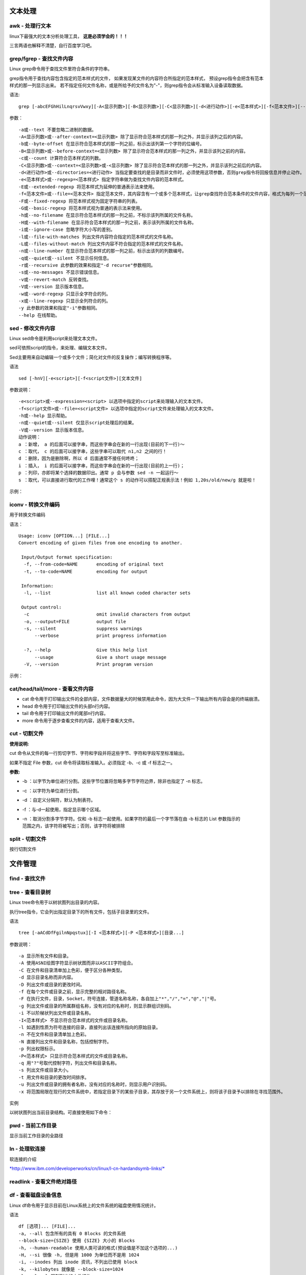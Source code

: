 
文本处理
~~~~~~~~


awk - 处理行文本
^^^^^^^^^^^
linux下最强大的文本分析处理工具， **这是必须学会的！！！**

三言两语也解释不清楚，自行百度学习吧。

.. image:: media/image060.png
    :align: center

grep/fgrep - 查找文件内容
^^^^^^^^^^^^^^^^^^^^^^
Linux grep命令用于查找文件里符合条件的字符串。

grep指令用于查找内容包含指定的范本样式的文件，
如果发现某文件的内容符合所指定的范本样式，
预设grep指令会把含有范本样式的那一列显示出来。
若不指定任何文件名称，或是所给予的文件名为"-"，则grep指令会从标准输入设备读取数据。

语法:
::

    grep [-abcEFGhHilLnqrsvVwxy][-A<显示列数>][-B<显示列数>][-C<显示列数>][-d<进行动作>][-e<范本样式>][-f<范本文件>][--help][范本样式][文件或目录...]

参数：
::

    -a或--text 不要忽略二进制的数据。
    -A<显示列数>或--after-context=<显示列数> 除了显示符合范本样式的那一列之外，并显示该列之后的内容。
    -b或--byte-offset 在显示符合范本样式的那一列之前，标示出该列第一个字符的位编号。
    -B<显示列数>或--before-context=<显示列数> 除了显示符合范本样式的那一列之外，并显示该列之前的内容。
    -c或--count 计算符合范本样式的列数。
    -C<显示列数>或--context=<显示列数>或-<显示列数> 除了显示符合范本样式的那一列之外，并显示该列之前后的内容。
    -d<进行动作>或--directories=<进行动作> 当指定要查找的是目录而非文件时，必须使用这项参数，否则grep指令将回报信息并停止动作。
    -e<范本样式>或--regexp=<范本样式> 指定字符串做为查找文件内容的范本样式。
    -E或--extended-regexp 将范本样式为延伸的普通表示法来使用。
    -f<范本文件>或--file=<范本文件> 指定范本文件，其内容含有一个或多个范本样式，让grep查找符合范本条件的文件内容，格式为每列一个范本样式。
    -F或--fixed-regexp 将范本样式视为固定字符串的列表。
    -G或--basic-regexp 将范本样式视为普通的表示法来使用。
    -h或--no-filename 在显示符合范本样式的那一列之前，不标示该列所属的文件名称。
    -H或--with-filename 在显示符合范本样式的那一列之前，表示该列所属的文件名称。
    -i或--ignore-case 忽略字符大小写的差别。
    -l或--file-with-matches 列出文件内容符合指定的范本样式的文件名称。
    -L或--files-without-match 列出文件内容不符合指定的范本样式的文件名称。
    -n或--line-number 在显示符合范本样式的那一列之前，标示出该列的列数编号。
    -q或--quiet或--silent 不显示任何信息。
    -r或--recursive 此参数的效果和指定"-d recurse"参数相同。
    -s或--no-messages 不显示错误信息。
    -v或--revert-match 反转查找。
    -V或--version 显示版本信息。
    -w或--word-regexp 只显示全字符合的列。
    -x或--line-regexp 只显示全列符合的列。
    -y 此参数的效果和指定"-i"参数相同。
    --help 在线帮助。


.. image:: media/image062.png
    :align: center

.. image:: media/image063.png
    :align: center

.. image:: media/image064.png
    :align: center

.. image:: media/image065.png
    :align: center

.. image:: media/image066.png
    :align: center

.. image:: media/image067.png
    :align: center

.. image:: media/image068.png
    :align: center


sed - 修改文件内容
^^^^^^^^^^^^^^^

Linux sed命令是利用script来处理文本文件。

sed可依照script的指令，来处理、编辑文本文件。

Sed主要用来自动编辑一个或多个文件；简化对文件的反复操作；编写转换程序等。

语法
::

    sed [-hnV][-e<script>][-f<script文件>][文本文件]

参数说明：
::

    -e<script>或--expression=<script> 以选项中指定的script来处理输入的文本文件。
    -f<script文件>或--file=<script文件> 以选项中指定的script文件来处理输入的文本文件。
    -h或--help 显示帮助。
    -n或--quiet或--silent 仅显示script处理后的结果。
    -V或--version 显示版本信息。
    动作说明：
    a ：新增， a 的后面可以接字串，而这些字串会在新的一行出现(目前的下一行)～
    c ：取代， c 的后面可以接字串，这些字串可以取代 n1,n2 之间的行！
    d ：删除，因为是删除啊，所以 d 后面通常不接任何咚咚；
    i ：插入， i 的后面可以接字串，而这些字串会在新的一行出现(目前的上一行)；
    p ：列印，亦即将某个选择的数据印出。通常 p 会与参数 sed -n 一起运行～
    s ：取代，可以直接进行取代的工作哩！通常这个 s 的动作可以搭配正规表示法！例如 1,20s/old/new/g 就是啦！

示例：

.. image:: media/image069.png
    :align: center

iconv - 转换文件编码
^^^^^^^^^^^^^^^^^^

用于转换文件编码

语法：
::

    Usage: iconv [OPTION...] [FILE...]
    Convert encoding of given files from one encoding to another.

     Input/Output format specification:
      -f, --from-code=NAME       encoding of original text
      -t, --to-code=NAME         encoding for output

     Information:
      -l, --list                 list all known coded character sets

     Output control:
      -c                         omit invalid characters from output
      -o, --output=FILE          output file
      -s, --silent               suppress warnings
          --verbose              print progress information

      -?, --help                 Give this help list
          --usage                Give a short usage message
      -V, --version              Print program version

示例：

.. image:: media/image070.png
    :align: center

cat/head/tail/more - 查看文件内容
^^^^^^^^^^^^^^^^^^^^^^^^^^

- cat 命令用于打印输出文件的全部内容，文件数据量大的时候禁用此命令，因为大文件一下输出所有内容会是的终端崩溃。
- head 命令用于打印输出文件的头部n行内容。
- tail 命令用于打印输出文件的尾部n行内容。
- more 命令用于逐步查看文件的内容，适用于查看大文件。

.. image:: media/image072.png
    :align: center

.. image:: media/image073.png
    :align: center



cut - 切割文件
^^^^^^^^

**使用说明:**

cut
命令从文件的每一行剪切字节、字符和字段并将这些字节、字符和字段写至标准输出。

如果不指定 File 参数，cut 命令将读取标准输入。必须指定 -b、-c 或 -f
标志之一。

**参数:**

-  -b
   ：以字节为单位进行分割。这些字节位置将忽略多字节字符边界，除非也指定了
   -n 标志。

-  -c ：以字符为单位进行分割。

-  -d ：自定义分隔符，默认为制表符。

-  -f ：与-d一起使用，指定显示哪个区域。

-  | -n ：取消分割多字节字符。仅和 -b
     标志一起使用。如果字符的最后一个字节落在由 -b 标志的 List
     参数指示的
   | 范围之内，该字符将被写出；否则，该字符将被排除


.. image:: media/image074.png
    :align: center

split - 切割文件
^^^^^^^^^^^

按行切割文件

.. image:: media/image075.png
    :align: center


文件管理
~~~~~~~~

find - 查找文件
^^^^^^^^^^^

.. image:: media/image076.png
    :align: center

tree - 查看目录树
^^^^^^^^^^^
Linux tree命令用于以树状图列出目录的内容。

执行tree指令，它会列出指定目录下的所有文件，包括子目录里的文件。

语法
::

    tree [-aACdDfFgilnNpqstux][-I <范本样式>][-P <范本样式>][目录...]

参数说明：
::

    -a 显示所有文件和目录。
    -A 使用ASNI绘图字符显示树状图而非以ASCII字符组合。
    -C 在文件和目录清单加上色彩，便于区分各种类型。
    -d 显示目录名称而非内容。
    -D 列出文件或目录的更改时间。
    -f 在每个文件或目录之前，显示完整的相对路径名称。
    -F 在执行文件，目录，Socket，符号连接，管道名称名称，各自加上"*","/","=","@","|"号。
    -g 列出文件或目录的所属群组名称，没有对应的名称时，则显示群组识别码。
    -i 不以阶梯状列出文件或目录名称。
    -I<范本样式> 不显示符合范本样式的文件或目录名称。
    -l 如遇到性质为符号连接的目录，直接列出该连接所指向的原始目录。
    -n 不在文件和目录清单加上色彩。
    -N 直接列出文件和目录名称，包括控制字符。
    -p 列出权限标示。
    -P<范本样式> 只显示符合范本样式的文件或目录名称。
    -q 用"?"号取代控制字符，列出文件和目录名称。
    -s 列出文件或目录大小。
    -t 用文件和目录的更改时间排序。
    -u 列出文件或目录的拥有者名称，没有对应的名称时，则显示用户识别码。
    -x 将范围局限在现行的文件系统中，若指定目录下的某些子目录，其存放于另一个文件系统上，则将该子目录予以排除在寻找范围外。

实例

以树状图列出当前目录结构。可直接使用如下命令：

.. image:: media/image077.png
    :align: center

pwd - 当前工作目录
^^^^^^^^^^^
显示当前工作目录的全路径

.. image:: media/image078.png
    :align: center

ln - 处理软连接
^^^^^^^^^^

软连接的介绍

`*http://www.ibm.com/developerworks/cn/linux/l-cn-hardandsymb-links/* <http://www.ibm.com/developerworks/cn/linux/l-cn-hardandsymb-links/>`__

.. image:: media/image079.png
    :align: center

readlink - 查看文件绝对路径
^^^^^^^^^^^^^^^^^^^

.. image:: media/image080.png
    :align: center

df - 查看磁盘设备信息
^^^^^^^^^^^^
Linux df命令用于显示目前在Linux系统上的文件系统的磁盘使用情况统计。

语法
::

    df [选项]... [FILE]...
    -a, --all 包含所有的具有 0 Blocks 的文件系统
    --block-size={SIZE} 使用 {SIZE} 大小的 Blocks
    -h, --human-readable 使用人类可读的格式(预设值是不加这个选项的...)
    -H, --si 很像 -h, 但是用 1000 为单位而不是用 1024
    -i, --inodes 列出 inode 资讯，不列出已使用 block
    -k, --kilobytes 就像是 --block-size=1024
    -l, --local 限制列出的文件结构
    -m, --megabytes 就像 --block-size=1048576
    --no-sync 取得资讯前不 sync (预设值)
    -P, --portability 使用 POSIX 输出格式
    --sync 在取得资讯前 sync
    -t, --type=TYPE 限制列出文件系统的 TYPE
    -T, --print-type 显示文件系统的形式
    -x, --exclude-type=TYPE 限制列出文件系统不要显示 TYPE
    -v (忽略)
    --help 显示这个帮手并且离开
    --version 输出版本资讯并且离开
实例
显示文件系统的磁盘使用情况统计：


.. image:: media/image081.png
    :align: center

第一列指定文件系统的名称，

第二列是分区的总大小。

第三列是分区已使用的空间大小。

第四列是分区剩余空间大小。


du - 计算文件大小
^^^^^^^^^^

du会显示指定的目录或文件所占用的磁盘空间。

语法
::

    du [-abcDhHklmsSx][-L <符号连接>][-X <文件>][--block-size][--exclude=<目录或文件>][--max-depth=<目录层数>][--help][--version][目录或文件]

参数说明：
::

    -a或-all 显示目录中个别文件的大小。
    -b或-bytes 显示目录或文件大小时，以byte为单位。
    -c或--total 除了显示个别目录或文件的大小外，同时也显示所有目录或文件的总和。
    -D或--dereference-args 显示指定符号连接的源文件大小。
    -h或--human-readable 以K，M，G为单位，提高信息的可读性。
    -H或--si 与-h参数相同，但是K，M，G是以1000为换算单位。
    -k或--kilobytes 以1024 bytes为单位。
    -l或--count-links 重复计算硬件连接的文件。
    -L<符号连接>或--dereference<符号连接> 显示选项中所指定符号连接的源文件大小。
    -m或--megabytes 以1MB为单位。
    -s或--summarize 仅显示总计。
    -S或--separate-dirs 显示个别目录的大小时，并不含其子目录的大小。
    -x或--one-file-xystem 以一开始处理时的文件系统为准，若遇上其它不同的文件系统目录则略过。
    -X<文件>或--exclude-from=<文件> 在<文件>指定目录或文件。
    --exclude=<目录或文件> 略过指定的目录或文件。
    --max-depth=<目录层数> 超过指定层数的目录后，予以忽略。
    --help 显示帮助。
    --version 显示版本信息。
实例

.. image:: media/image082.png
    :align: center
